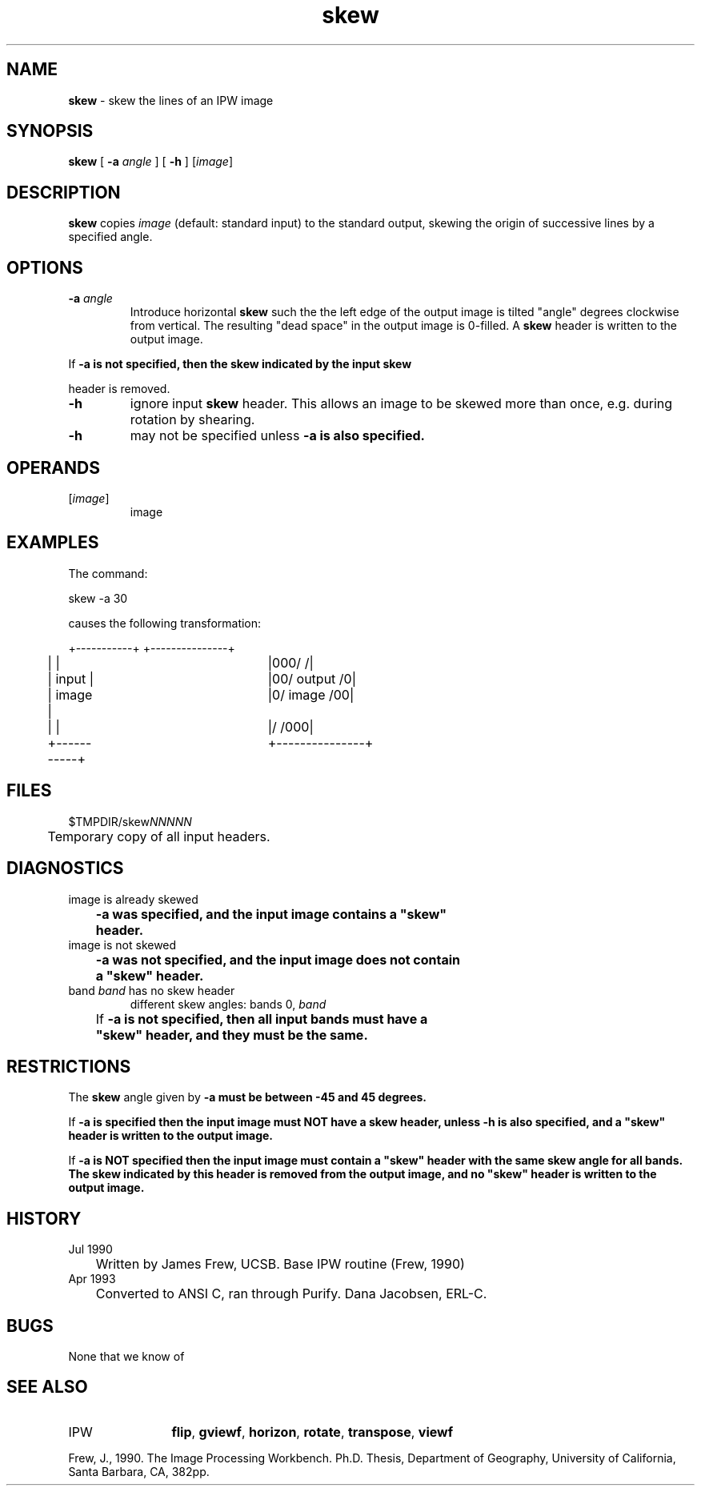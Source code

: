 .TH "skew" "1" "5 November 2015" "IPW v2" "IPW User Commands"
.SH NAME
.PP
\fBskew\fP - skew the lines of an IPW image
.SH SYNOPSIS
.sp
.nf
.ft CR
\fBskew\fP [ \fB-a\fP \fIangle\fP ] [ \fB-h\fP ] [\fIimage\fP]
.ft R
.fi
.SH DESCRIPTION
.PP
\fBskew\fP copies \fIimage\fP (default: standard input) to the standard
output, skewing the origin of successive lines by a specified
angle.
.SH OPTIONS
.TP
\fB-a\fP \fIangle\fP
Introduce horizontal \fBskew\fP such the the left edge of the output
image is tilted "angle" degrees clockwise from vertical.  The
resulting "dead space" in the output image is 0-filled.  A
\fBskew\fP header is written to the output image.
.PP
If \fB-a is not specified, then the \fBskew\fP indicated by the input \fBskew\fP
.PP
header is removed.
.TP
\fB-h\fP
ignore input \fBskew\fP header.  This allows an image to be skewed
more than once, e.g. during rotation by shearing.
.sp
.TP
\fB-h\fP
may not be specified unless \fB-a is also specified.
.SH OPERANDS
.TP
[\fIimage\fP]
	image
.sp
.SH EXAMPLES
.PP
The command:
.sp
.nf
.ft CR
	skew -a 30
.ft R
.fi

.PP
causes the following transformation:
.sp
.nf
.ft CR
	+-----------+		+---------------+
	|           |		|000/          /|
	|   input   |		|00/  output  /0|
	|   image   |		|0/   image  /00|
	|           |		|/          /000|
	+-----------+		+---------------+
.ft R
.fi
.SH FILES
.sp
.nf
.ft CR
     $TMPDIR/skew\fINNNNN\fP
     	Temporary copy of all input headers.
.ft R
.fi
.SH DIAGNOSTICS
.sp
.TP
image is already skewed
.br
	\fB-a was specified, and the input image contains a "\fBskew\fP"
	header.
.sp
.TP
image is not skewed
.br
	\fB-a was not specified, and the input image does not contain
	a "\fBskew\fP" header.
.sp
.TP
band \fIband\fP has no skew header
different skew angles: bands 0, \fIband\fP
.br
	If \fB-a is not specified, then all input bands must have a
	"\fBskew\fP" header, and they must be the same.
.SH RESTRICTIONS
.PP
The \fBskew\fP angle given by \fB-a must be between -45 and 45 degrees.
.PP
If \fB-a is specified then the input image must NOT have a \fBskew\fP header,
unless \fB-h is also specified, and a "\fBskew\fP" header is written to the
output image.
.PP
If \fB-a is NOT specified then the input image must contain a "\fBskew\fP"
header with the same \fBskew\fP angle for all bands.  The \fBskew\fP indicated
by this header is removed from the output image, and no "\fBskew\fP"
header is written to the output image.
.SH HISTORY
.TP
Jul 1990
	Written by James Frew, UCSB.
Base IPW routine (Frew, 1990)
.TP
Apr 1993
	Converted to ANSI C, ran through Purify.
Dana Jacobsen, ERL-C.
.SH BUGS
.PP
None that we know of
.SH SEE ALSO
.TP
IPW
	\fBflip\fP,
\fBgviewf\fP,
\fBhorizon\fP,
\fBrotate\fP,
\fBtranspose\fP,
\fBviewf\fP
.PP
Frew, J., 1990.  The Image Processing Workbench.  Ph.D. Thesis,
	Department of Geography, University of California, Santa
	Barbara, CA, 382pp.
